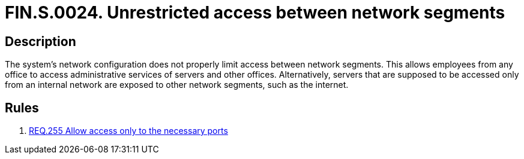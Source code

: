 :slug: findings/0024/
:description: The purpose of this page is to present information about the set of findings reported by Fluid Attacks. In this case, the finding presents information about vulnerabilities arising from exposed network segments, recommendations to avoid them and related security requirements.
:keywords: Network, Segment, Access Control, Server, Configuration, Restriction
:findings: yes
:type: security

= FIN.S.0024. Unrestricted access between network segments

== Description

The system's network configuration does not properly limit access between
network segments.
This allows employees from any office to access administrative services of
servers and other offices.
Alternatively, servers that are supposed to be accessed only from an internal
network are exposed to other network segments, such as the internet.

== Rules

. [[r1]] link:/web/rules/255/[REQ.255 Allow access only to the necessary ports]
